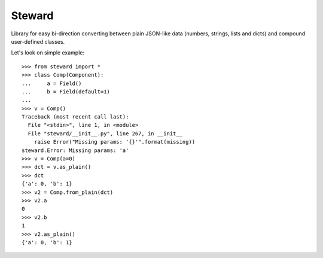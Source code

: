 Steward
=======

Library for easy bi-direction converting between plain JSON-like data
(numbers, strings, lists and dicts) and compound user-defined classes.


Let's look on simple example::

    >>> from steward import *
    >>> class Comp(Component):
    ...     a = Field()
    ...     b = Field(default=1)
    ...
    >>> v = Comp()
    Traceback (most recent call last):
      File "<stdin>", line 1, in <module>
      File "steward/__init__.py", line 267, in __init__
        raise Error("Missing params: '{}'".format(missing))
    steward.Error: Missing params: 'a'
    >>> v = Comp(a=0)
    >>> dct = v.as_plain()
    >>> dct
    {'a': 0, 'b': 1}
    >>> v2 = Comp.from_plain(dct)
    >>> v2.a
    0
    >>> v2.b
    1
    >>> v2.as_plain()
    {'a': 0, 'b': 1}
